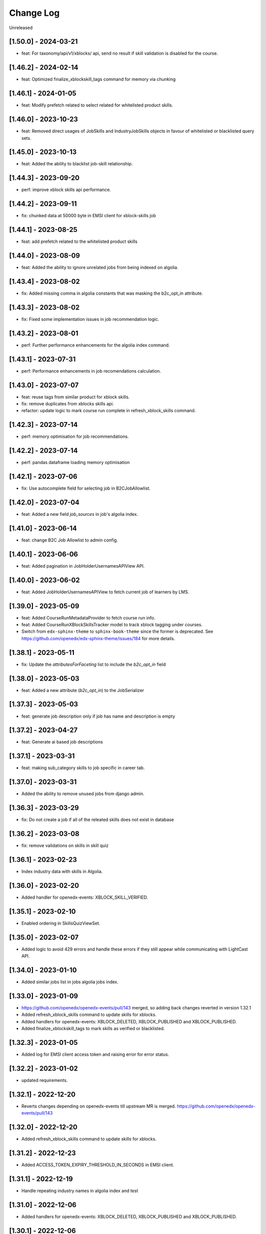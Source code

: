 Change Log
==========

..
   All enhancements and patches to edx-enterprise will be documented
   in this file.  It adheres to the structure of http://keepachangelog.com/ ,
   but in reStructuredText instead of Markdown (for ease of incorporation into
   Sphinx documentation and the PyPI description).

   This project adheres to Semantic Versioning (http://semver.org/).

.. There should always be an "Unreleased" section for changes pending release.

Unreleased

[1.50.0] - 2024-03-21
---------------------
* feat: For taxonomy/api/v1/xblocks/ api, send no result if skill validation is disabled for the course.

[1.46.2] - 2024-02-14
---------------------
* feat: Optimized finalize_xblockskill_tags command for memory via chunking

[1.46.1] - 2024-01-05
---------------------
* feat: Modify prefetch related to select related for whitelisted product skills.

[1.46.0] - 2023-10-23
---------------------
* feat: Removed direct usages of JobSkills and IndustryJobSkills objects in favour of whitelisted or blacklisted query sets.

[1.45.0] - 2023-10-13
---------------------
* feat: Added the ability to blacklist job-skill relationship.

[1.44.3] - 2023-09-20
---------------------
* perf: improve xblock skills api performance.

[1.44.2] - 2023-09-11
---------------------
* fix: chunked data at 50000 byte in EMSI client for xblock-skills job

[1.44.1] - 2023-08-25
---------------------
* feat: add prefetch related to the whitelisted product skills

[1.44.0] - 2023-08-09
---------------------
* feat: Added the ability to ignore unrelated jobs from being indexed on algolia.

[1.43.4] - 2023-08-02
---------------------
* fix: Added missing comma in algolia constants that was masking the b2c_opt_in attribute.

[1.43.3] - 2023-08-02
---------------------
* fix: Fixed some implementation issues in job recommendation logic.

[1.43.2] - 2023-08-01
---------------------
* perf: Further performance enhancements for the algolia index command.

[1.43.1] - 2023-07-31
---------------------
* perf: Performance enhancements in job recomendations calculation.

[1.43.0] - 2023-07-07
---------------------
* feat: reuse tags from similar product for xblock skills.
* fix: remove duplicates from xblocks skills api.
* refactor: update logic to mark course run complete in refresh_xblock_skills command.

[1.42.3] - 2023-07-14
---------------------
* perf: memory optimisation for job recommendations.

[1.42.2] - 2023-07-14
---------------------
* perf: pandas dataframe loading memory optimisation

[1.42.1] - 2023-07-06
---------------------
* fix: Use autocomplete field for selecting job in B2CJobAllowlist.

[1.42.0] - 2023-07-04
---------------------
* feat: Added a new field `job_sources` in job's algolia index.

[1.41.0] - 2023-06-14
---------------------
* feat: change B2C Job Allowlist to admin config.

[1.40.1] - 2023-06-06
---------------------
* feat: Added pagination in JobHolderUsernamesAPIView API.

[1.40.0] - 2023-06-02
---------------------
* feat: Added JobHolderUsernamesAPIView to fetch current job of learners by LMS.

[1.39.0] - 2023-05-09
---------------------
* feat: Added CourseRunMetadataProvider to fetch course run info.
* feat: Added CourseRunXBlockSkillsTracker model to track xblock tagging under courses.
* Switch from ``edx-sphinx-theme`` to ``sphinx-book-theme`` since the former is
  deprecated.  See https://github.com/openedx/edx-sphinx-theme/issues/184 for
  more details.

[1.38.1] - 2023-05-11
---------------------
* fix: Update the `attributesForFaceting` list to include the `b2c_opt_in` field

[1.38.0] - 2023-05-03
---------------------
* feat: Added a new attribute (`b2c_opt_in`) to the JobSerializer

[1.37.3] - 2023-05-03
---------------------
* feat: generate job description only if job has name and description is empty

[1.37.2] - 2023-04-27
---------------------
* feat: Generate ai based job descriptions

[1.37.1] - 2023-03-31
---------------------
* feat: making sub_category skills to job specific in career tab.

[1.37.0] - 2023-03-31
---------------------
* Added the ability to remove unused jobs from django admin.

[1.36.3] - 2023-03-29
---------------------
* fix: Do not create a job if all of the releated skills does not exist in database

[1.36.2] - 2023-03-08
---------------------
* fix: remove validations on skills in skill quiz

[1.36.1] - 2023-02-23
---------------------
* Index industry data with skills in Algolia.

[1.36.0] - 2023-02-20
---------------------
* Added handler for openedx-events: XBLOCK_SKILL_VERIFIED.

[1.35.1] - 2023-02-10
---------------------
* Enabled ordering in SkillsQuizViewSet.

[1.35.0] - 2023-02-07
---------------------
* Added logic to avoid 429 errors and handle these errors if they still appear while communicating with LightCast API.

[1.34.0] - 2023-01-10
---------------------
* Added similar jobs list in jobs algolia jobs index.

[1.33.0] - 2023-01-09
---------------------
* https://github.com/openedx/openedx-events/pull/143 merged, so adding back
  changes reverted in version 1.32.1
* Added refresh_xblock_skills command to update skills for xblocks.
* Added handlers for openedx-events: XBLOCK_DELETED, XBLOCK_PUBLISHED and XBLOCK_PUBLISHED.
* Added finalize_xblockskill_tags to mark skills as verified or blacklisted.

[1.32.3] - 2023-01-05
---------------------
* Added log for EMSI client access token and raising error for error status.

[1.32.2] - 2023-01-02
---------------------
* updated requirements.

[1.32.1] - 2022-12-20
---------------------
* Reverts changes depending on openedx-events till upstream MR is merged.
  https://github.com/openedx/openedx-events/pull/143

[1.32.0] - 2022-12-20
---------------------
* Added refresh_xblock_skills command to update skills for xblocks.

[1.31.2] - 2022-12-23
---------------------
* Added ACCESS_TOKEN_EXPIRY_THRESHOLD_IN_SECONDS in EMSI client.

[1.31.1] - 2022-12-19
---------------------
* Handle repeating industry names in algolia index and test

[1.31.0] - 2022-12-06
---------------------
* Added handlers for openedx-events: XBLOCK_DELETED, XBLOCK_PUBLISHED and XBLOCK_PUBLISHED.

[1.30.1] - 2022-12-06
---------------------
* Added xblocks to skill API.
* Added xblocks API.

[1.30.0] - 2022-12-06
---------------------
* Added industry_names facet in Algolia Jobs Index.

[1.29.0] - 2022-11-28
---------------------
* Added XBlockSkills and XBlockSkillData models.
* Added related celery tasks, abstract provider, signals and commands.
* Added management command to verify xblockskill tags.

[1.28.2] - 2022-11-23
---------------------
* Added industry_names field in Algolia serializer.

[1.28.1] - 2022-11-22
---------------------
* Added JobHolderUsernamesAPIView which returns a list of 100 usernames from SkillsQuiz.

[1.28.0] - 2022-11-21
---------------------
* Updated refresh_job_skills command to save industry relation with job and skills.

[1.27.0] - 2022-10-31
---------------------
* Removed industry foreign key from JobSkills table and create a new table IndustryJobSkill.

[1.26.0] - 2022-10-31
---------------------
* Added relation between JobSkill and Industry Table.

[1.25.0] - 2022-10-24
---------------------
* Added JobTopSkillCategoriesAPIView.

[1.24.0] - 2022-10-21
---------------------
* Added a new model to store industry data using NAICS2 codes.

[1.23.1] - 2022-10-13
---------------------
* Do no concatenate if `short_description is `None`.
* Fix CourseSkills update_or_create call.

[1.23.0] - 2022-10-05
---------------------
* Expand course skills tagging to include `title`, `short_description` and `full_description`.

[1.22.5] - 2022-09-16
---------------------
* Fixes product type issue by using ProductTypes choices.

[1.22.4] - 2022-09-14
---------------------
* Updated utils to support program skills.

[1.22.3] - 2022-09-07
---------------------
* Added support to filter Skills by names.

[1.22.2] - 2022-09-06
---------------------
* Register Program associated models on Admin.
* Change verbose name for RefreshProgramSkillsConfig model

[1.22.1] - 2022-08-26
---------------------
* Added id field in JobSerializer for Algolia.

[1.22.0] - 2022-08-22
---------------------
* Added a new model for storing user response for skills quiz.
* Added new REST endpoints for performing CRUD operations on skills quiz.

[1.21.0] - 2022-08-16
---------------------
* feat: add task to update program skills through EMSI api

[1.20.0] - 2022-08-11
---------------------
* feat: add caching to ``utils.get_whitelisted_serialized_skills()``

[1.19.0] - 2022-08-04
---------------------
* feat: add provider and validator for Programs

[1.18.0] - 2022-08-01
---------------------
* feat: add program skill model
* feat: Update SkillSerializer to include Category and Subcategory details.

[1.17.1] - 2022-07-29
---------------------

* feat: use program update signal to call EMSI API

[1.17.0] - 2022-07-15
---------------------

* refactor: Remove EdxRestApiClient usage in taxonomy-connector

[1.16.3] - 2022-06-23
---------------------

* Added handling for None values for median salary from EMSI.

[1.16.2] - 2022-06-22
---------------------

* Fixed error causes by null values returned by EMSI API.

[1.16.1] - 2022-06-15
---------------------

* Fixed API 429 error and updated admin list display for skills for better usability.

[1.16.0] - 2022-06-08
---------------------

* Added category and subcategory for skill.

[1.15.4] - 2022-04-06
---------------------

* fix: Add limit to EMSI API calls

[1.15.3] - 2022-03-11
---------------------

* fix: Check the course description length after encoding

[1.15.2] - 2022-02-18
---------------------

* feat: Added Support for large size course description translation

[1.15.1] - 2022-02-17
---------------------

* fix: Made the median_posting_duration in JobPosting Nullable to avoid errors on jenkins.

[1.15.0] - 2022-02-11
---------------------

* chore: Removed Django22, 30 and 31 support and added support for Django40

[1.14.5] - 2022-02-08
---------------------

* feat: Added Support for course description translation

[1.14.4] - 2022-01-28
---------------------

* feat: Add Translation model

[1.14.3] - 2021-10-27
---------------------

* fix: Make job names unique and handle exception where ever job is created/updated

[1.14.2] - 2021-09-08
---------------------

* Fixed an issue that was causing an error while index jobs data to algolia.

[1.14.1] - 2021-08-20
---------------------

* Decreased skills query chunk_size from 2000 to 50 to fetch more jobs.

[1.14.0] - 2021-08-16
---------------------

* Added managment command and related code to index jobs data to algolia.

[1.13.0] - 2021-08-9
---------------------

* Added Skill, Job and JobPostings viewsets.

[1.12.2] - 2021-08-5
---------------------

* Add job posting information in utility method `get_course_jobs`.

[1.12.1] - 2021-08-3
---------------------

* Add utility method `get_course_jobs` to return job associated with a course.

[1.12.0] - 2021-07-13
---------------------

* Added support for django 3.1 and 3.2

[1.11.2] - 2021-05-28
---------------------

* Added utility method to return serialized course skills.

[1.11.1] - 2021-04-20
---------------------

* Fixed .rst issues in CHANGELOG.rst

[1.11.0] - 2021-04-16
---------------------

* Mention currency in median salary field and add verbose name for models.

[1.10.0] - 2021-04-12
---------------------

* Remove all the usages of old `course_id` field including the column definition in `CourseSkills` model.

[1.9.0] - 2021-04-12
--------------------

* Replace the usages of old `course_id` in `CourseSkills` with the new `course_key` field.

[1.8.0] - 2021-04-09
--------------------

* Added a new field named `course_key` in `CourseSkills` model to deprecate and replace the old `course_id` field in future.

[1.7.0] - 2021-04-07
--------------------

* Removed RefreshCourseSkill view.

[1.6.2] - 2021-03-12
--------------------

* Handled edge cases in `refresh_course_skills` command.

[1.6.1] - 2021-03-10
--------------------

* Updated logging structure for `refresh_course_skills` command.

[1.6.0] - 2021-03-09
--------------------

* Added support for --all param in `refresh_course_skills` command to back populate data.

[1.5.0] - 2021-03-04
--------------------

* Added `populate_job_names` command.

[1.4.1] - 2021-02-19
--------------------

*  Added description field in Skill model and update the refresh_course_skill command to save skill description.
*  Pinning EMSI skills API version to 7.35

[1.4.0] - 2021-02-17
--------------------

* Updated refresh_job_skill command to get jobs related only to skills that are in our system
* Updated refresh_job_postings command to get job_posting only related to job we already have in our system.
* Added constrains on the Job, Skill, JobPostings, CourseSkill and JobSkill table.
* Added migration to remove all previous taxonomy data.
* Added utility to chuck the queryset provided.

[1.3.6] - 2021-01-29
--------------------

* Remove caching from EMSI API client.

[1.3.5] - 2021-01-27
--------------------

* Added some utility functions for adding/removing course skills to/from blacklist.

[1.3.4] - 2021-01-27
--------------------

* More logging.

[1.3.3] - 2021-01-26
--------------------

* Improve logging.

[1.3.2] - 2021-01-25
--------------------

* Added logs for signals and tasks.

[1.3.1] - 2021-01-22
--------------------

* Added the ability to black list course skills.

[1.3.0] - 2021-01-13
--------------------

* Added JobSkills.skill column and removed JobSkills.name column.

[1.2.1] - 2021-01-07
--------------------

* Added course update signal and handler to trigger the celery task
* Added celery task to update course skills
* Refactored `refresh_course_skills` management command

[1.2.0] - 2020-12-24
--------------------

* Fixed TypeError that pops up sometimes while communicating with the EMSI API.

[1.1.6] - 2020-12-24
--------------------

* Updated the README description.

[1.1.5] - 2020-12-18
--------------------

* Fixed travis issue related to PyPI upload.

[1.1.4] - 2020-12-17
--------------------

* Fixed the bug where EMSI API was returning 404 for job posting data.

[1.1.3] - 2020-11-05
--------------------

* Updating travis configuration.

[1.1.2] - 2020-10-20
--------------------

* Updating jobs-salary data's query.

[1.1.1] - 2020-10-20
--------------------

* Updating skills-jobs data's query.

[1.1.0] - 2020-09-30
--------------------

* Renamed main package name from taxonomy-service to taxonomy-connector.

[1.0.1] - 2020-09-21
--------------------

* Added package data, so that migrations and python packages are included in the final build.

[1.0.0] - 2020-09-09
--------------------

* Added Providers and Validators for integrations and upgraded to the first stable release.

[0.1.1] - 2020-09-09
--------------------

* Enable Travis integration

[0.1.0] - 2020-08-27
--------------------

* Added Basic skeleton and clients to call EMSI endpoint.
